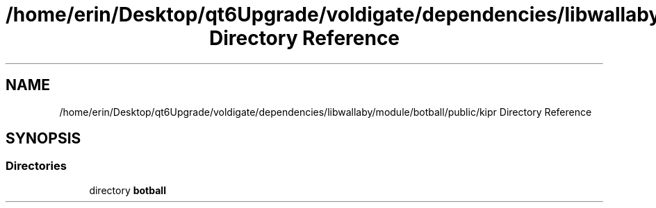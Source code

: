 .TH "/home/erin/Desktop/qt6Upgrade/voldigate/dependencies/libwallaby/module/botball/public/kipr Directory Reference" 3 "Wed Sep 4 2024" "Version 1.0.0" "libkipr" \" -*- nroff -*-
.ad l
.nh
.SH NAME
/home/erin/Desktop/qt6Upgrade/voldigate/dependencies/libwallaby/module/botball/public/kipr Directory Reference
.SH SYNOPSIS
.br
.PP
.SS "Directories"

.in +1c
.ti -1c
.RI "directory \fBbotball\fP"
.br
.in -1c
